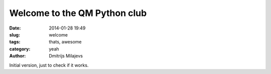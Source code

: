 Welcome to the QM Python club
=============================

:date: 2014-01-28 19:49
:slug: welcome
:tags: thats, awesome
:category: yeah
:author: Dmitrijs Milajevs

Initial version, just to check if it works.